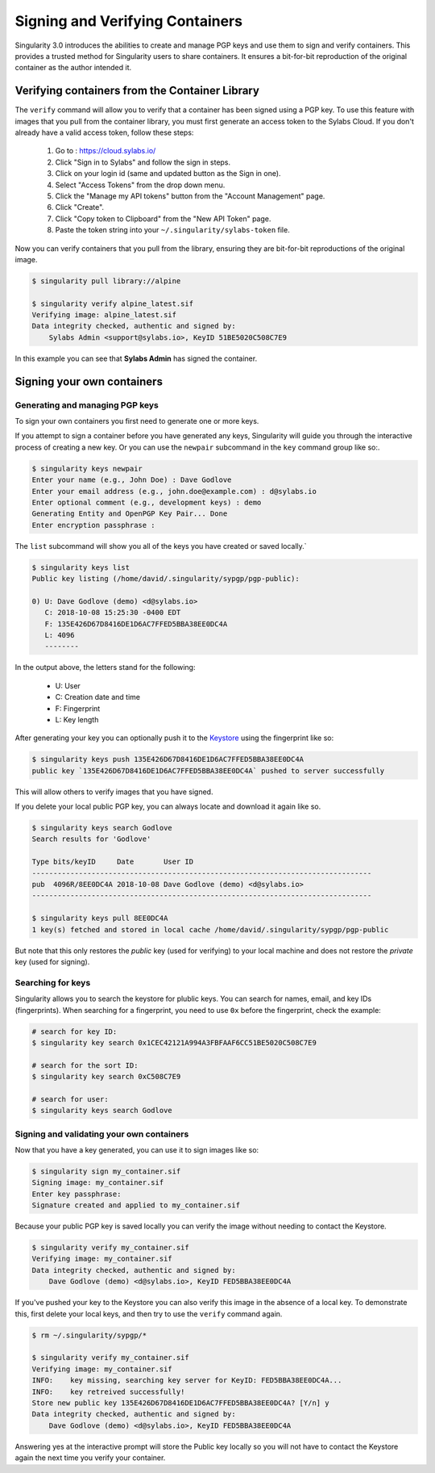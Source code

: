 .. _signNverify:

================================
Signing and Verifying Containers
================================


.. _sec:signNverify:

Singularity 3.0 introduces the abilities to create and manage PGP keys and use
them to sign and verify containers. This provides a trusted method for
Singularity users to share containers. It ensures a bit-for-bit reproduction
of the original container as the author intended it.

-----------------------------------------------
Verifying containers from the Container Library
-----------------------------------------------

The ``verify`` command will allow you to verify that a container has been
signed using a PGP key. To use this feature with images that you pull from the
container library, you must first generate an access token to the Sylabs Cloud.
If you don't already have a valid access token, follow these steps:

  1) Go to : https://cloud.sylabs.io/
  2) Click "Sign in to Sylabs" and follow the sign in steps.
  3) Click on your login id (same and updated button as the Sign in one).
  4) Select "Access Tokens" from the drop down menu.
  5) Click the "Manage my API tokens" button from the "Account Management" page.
  6) Click "Create".
  7) Click "Copy token to Clipboard" from the "New API Token" page.
  8) Paste the token string into your ``~/.singularity/sylabs-token`` file.

Now you can verify containers that you pull from the library, ensuring they are
bit-for-bit reproductions of the original image.

.. code-block:: none

    $ singularity pull library://alpine

    $ singularity verify alpine_latest.sif
    Verifying image: alpine_latest.sif
    Data integrity checked, authentic and signed by:
    	Sylabs Admin <support@sylabs.io>, KeyID 51BE5020C508C7E9

In this example you can see that **Sylabs Admin** has signed the container.

---------------------------
Signing your own containers
---------------------------

Generating and managing PGP keys
================================

To sign your own containers you first need to generate one or more keys.

If you attempt to sign a container before you have generated any keys,
Singularity will guide you through the interactive process of creating a new
key. Or you can use the ``newpair`` subcommand in the ``key`` command group
like so:.

.. code-block:: none

    $ singularity keys newpair
    Enter your name (e.g., John Doe) : Dave Godlove
    Enter your email address (e.g., john.doe@example.com) : d@sylabs.io
    Enter optional comment (e.g., development keys) : demo
    Generating Entity and OpenPGP Key Pair... Done
    Enter encryption passphrase :

The ``list`` subcommand will show you all of the keys you have created or saved
locally.`

.. code-block:: none

    $ singularity keys list
    Public key listing (/home/david/.singularity/sypgp/pgp-public):

    0) U: Dave Godlove (demo) <d@sylabs.io>
       C: 2018-10-08 15:25:30 -0400 EDT
       F: 135E426D67D8416DE1D6AC7FFED5BBA38EE0DC4A
       L: 4096
       --------

In the output above, the letters stand for the following:

       - U: User
       - C: Creation date and time
       - F: Fingerprint
       - L: Key length

After generating your key you can optionally push it to the `Keystore <https://cloud.sylabs.io/keystore>`_
using the fingerprint like so:

.. code-block:: none

    $ singularity keys push 135E426D67D8416DE1D6AC7FFED5BBA38EE0DC4A
    public key `135E426D67D8416DE1D6AC7FFED5BBA38EE0DC4A` pushed to server successfully

This will allow others to verify images that you have signed.

If you delete your local public PGP key, you can always locate and download it
again like so.

.. code-block:: none

    $ singularity keys search Godlove
    Search results for 'Godlove'

    Type bits/keyID     Date       User ID
    --------------------------------------------------------------------------------
    pub  4096R/8EE0DC4A 2018-10-08 Dave Godlove (demo) <d@sylabs.io>
    --------------------------------------------------------------------------------

    $ singularity keys pull 8EE0DC4A
    1 key(s) fetched and stored in local cache /home/david/.singularity/sypgp/pgp-public

But note that this only restores the *public* key (used for verifying) to your
local machine and does not restore the *private* key (used for signing).

.. _searching_for_keys:

Searching for keys
==================

Singularity allows you to search the keystore for plublic keys. You can search for names,
email, and key IDs (fingerprints). When searching for a fingerprint, you need to use ``0x``
before the fingerprint, check the example:

.. code-block:: none

    # search for key ID:
    $ singularity key search 0x1CEC42121A994A3FBFAAF6CC51BE5020C508C7E9

    # search for the sort ID:
    $ singularity key search 0xC508C7E9

    # search for user:
    $ singularity keys search Godlove

Signing and validating your own containers
==========================================

Now that you have a key generated, you can use it to sign images like so:

.. code-block:: none

    $ singularity sign my_container.sif
    Signing image: my_container.sif
    Enter key passphrase:
    Signature created and applied to my_container.sif

Because your public PGP key is saved locally you can verify the image without
needing to contact the Keystore.

.. code-block:: none

    $ singularity verify my_container.sif
    Verifying image: my_container.sif
    Data integrity checked, authentic and signed by:
	Dave Godlove (demo) <d@sylabs.io>, KeyID FED5BBA38EE0DC4A


If you've pushed your key to the Keystore you can also verify this image in the
absence of a local key.  To demonstrate this, first delete your local keys, and
then try to use the ``verify`` command again.

.. code-block:: none

    $ rm ~/.singularity/sypgp/*

    $ singularity verify my_container.sif
    Verifying image: my_container.sif
    INFO:    key missing, searching key server for KeyID: FED5BBA38EE0DC4A...
    INFO:    key retreived successfully!
    Store new public key 135E426D67D8416DE1D6AC7FFED5BBA38EE0DC4A? [Y/n] y
    Data integrity checked, authentic and signed by:
    	Dave Godlove (demo) <d@sylabs.io>, KeyID FED5BBA38EE0DC4A


Answering yes at the interactive prompt will store the Public key locally so
you will not have to contact the Keystore again the next time you verify your
container.
